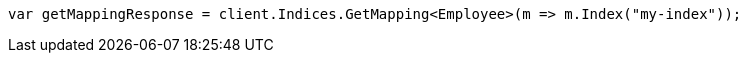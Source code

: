 // mapping.asciidoc:211

////
IMPORTANT NOTE
==============
This file is generated from method Line211 in https://github.com/elastic/elasticsearch-net/tree/master/src/Examples/Examples/Root/MappingPage.cs#L66-L75.
If you wish to submit a PR to change this example, please change the source method above
and run dotnet run -- asciidoc in the ExamplesGenerator project directory.
////

[source, csharp]
----
var getMappingResponse = client.Indices.GetMapping<Employee>(m => m.Index("my-index"));
----
